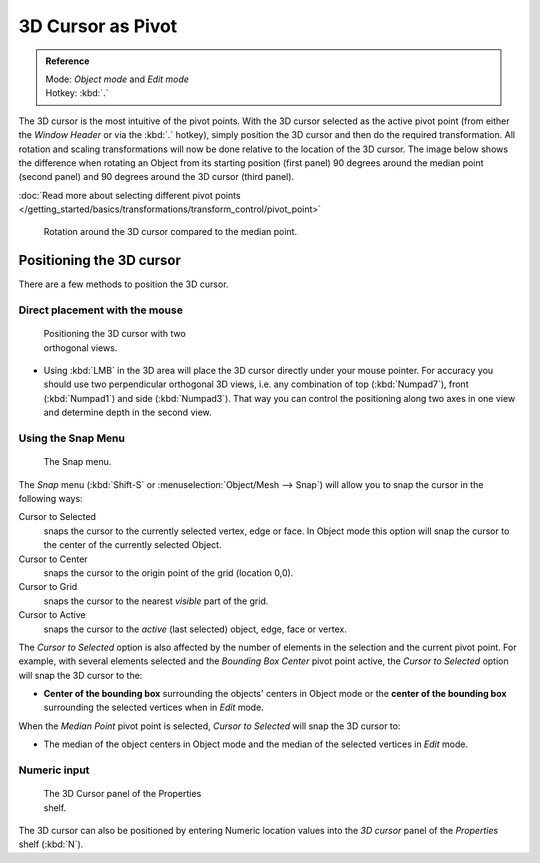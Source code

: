 
3D Cursor as Pivot
******************

.. admonition:: Reference
   :class: refbox

   | Mode:     *Object mode* and *Edit mode*
   | Hotkey:   :kbd:`.`


The 3D cursor is the most intuitive of the pivot points.
With the 3D cursor selected as the active pivot point
(from either the *Window Header* or via the :kbd:`.` hotkey),
simply position the 3D cursor and then do the required transformation. All rotation and
scaling transformations will now be done relative to the location of the 3D cursor.
The image below shows the difference when rotating an Object from its starting position
(first panel) 90 degrees around the median point (second panel)
and 90 degrees around the 3D cursor (third panel).

:doc:`Read more about selecting different pivot points </getting_started/basics/transformations/transform_control/pivot_point>`


.. figure:: /images/3D_interaction_Transform-Control_Pivot-Point_3D-cursor_median-cursor-example.jpg
   :width: 640px
   :figwidth: 640px

   Rotation around the 3D cursor compared to the median point.


Positioning the 3D cursor
=========================

There are a few methods to position the 3D cursor.


Direct placement with the mouse
-------------------------------

.. figure:: /images/3D_interaction_Transform-Control_Pivot-Point_3D-cursor_two-view-positioning.jpg
   :width: 300px
   :figwidth: 300px

   Positioning the 3D cursor with two orthogonal views.


- Using :kbd:`LMB` in the 3D area will place the 3D cursor directly under your mouse pointer.
  For accuracy you should use two perpendicular orthogonal 3D views, i.e.
  any combination of top (:kbd:`Numpad7`), front (:kbd:`Numpad1`) and side (:kbd:`Numpad3`).
  That way you can control the positioning along two axes in one view and determine depth in the second view.


Using the Snap Menu
-------------------

.. figure:: /images/3D_interaction_Transform-Control_Pivot-Point_3D-cursor_snap-menu.jpg

   The Snap menu.


The *Snap* menu (:kbd:`Shift-S` or :menuselection:`Object/Mesh --> Snap`)
will allow you to snap the cursor in the following ways:


Cursor to Selected
   snaps the cursor to the currently selected vertex, edge or face.
   In Object mode this option will snap the cursor to the center of the currently selected Object.
Cursor to Center
   snaps the cursor to the origin point of the grid (location 0,0).
Cursor to Grid
   snaps the cursor to the nearest *visible* part of the grid.
Cursor to Active
   snaps the cursor to the *active* (last selected) object, edge, face or vertex.

The *Cursor to Selected* option is also affected by the number of elements in the
selection and the current pivot point. For example,
with several elements selected and the *Bounding Box Center* pivot point active,
the *Cursor to Selected* option will snap the 3D cursor to the:


- **Center of the bounding box** surrounding the objects' centers in Object mode or
  the **center of the bounding box** surrounding the selected vertices when in *Edit* mode.

When the *Median Point* pivot point is selected,
*Cursor to Selected* will snap the 3D cursor to:

- The median of the object centers in Object mode and the median of the selected vertices in *Edit* mode.


Numeric input
-------------

.. figure:: /images/3D_interaction_Transform-Control_Pivot-Point_3D-cursor_view-properties.jpg
   :width: 285px
   :figwidth: 285px

   The 3D Cursor panel of the Properties shelf.


The 3D cursor can also be positioned by entering Numeric location values into the *3D cursor*
panel of the *Properties* shelf (:kbd:`N`).


